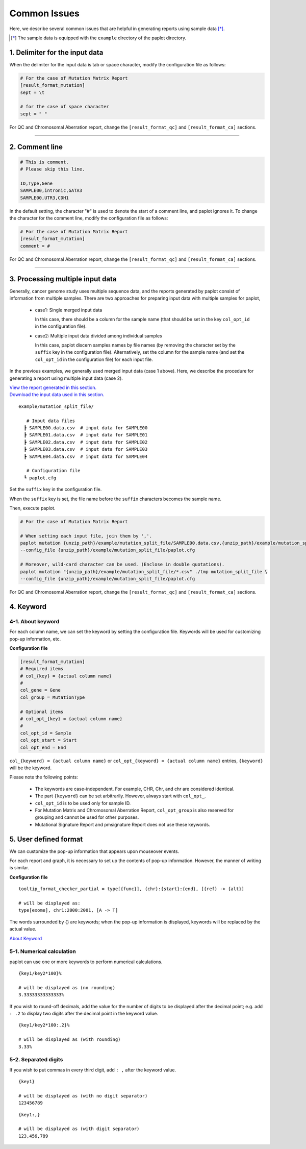 **************************
Common Issues
**************************

Here, we describe several common issues that are helpful in generating reports using sample data [*]_.

.. [*] The sample data is equipped with the ``example`` directory of the paplot directory.

.. _sept:

================================
1. Delimiter for the input data
================================

When the delimiter for the input data is tab or space character, modify the configuration file as follows: 

.. code-block:: cfg

  # For the case of Mutation Matrix Report
  [result_format_mutation]
  sept = \t

  # for the case of space character
  sept = " "

For QC and Chromosomal Aberration report, change the ``[result_format_qc]`` and ``[result_format_ca]`` sections.

----

.. _comment:

==========================
2. Comment line 
==========================

.. code-block:: cfg
  
  # This is comment.
  # Please skip this line.
  
  ID,Type,Gene
  SAMPLE00,intronic,GATA3
  SAMPLE00,UTR3,CDH1

In the default setting, the character "#" is used to denote the start of a comment line,
and paplot ignores it. To change the character for the comment line, modify the configuration file as follows:

.. code-block:: cfg

  # For the case of Mutation Matrix Report
  [result_format_mutation]
  comment = #

For QC and Chromosomal Aberration report, change the ``[result_format_qc]`` and ``[result_format_ca]`` sections.


----

.. _suffix:

======================================
3. Processing multiple input data
======================================

Generally, cancer genome study uses multiple sequence data, and the reports generated by paplot consist of information from multiple samples.
There are two approaches for preparing input data with multiple samples for paplot,

 - case1: Single merged input data

   In this case, there should be a column for the sample name (that should be set in the key ``col_opt_id`` in the configuration file).
 
 - case2: Multiple input data divided among individual samples
 
   In this case, paplot discern samples names by file names (by removing the character set by the ``suffix`` key in the configuration file).
   Alternatively, set the column for the sample name (and set the ``col_opt_id`` in the configuration file) for each input file.

In the previous examples, we generally used merged input data (case 1 above). Here, we describe the procedure for generating a report using multiple input data (case 2).


| `View the report generated in this section. <https://github.com/Genomon-Project/paplot/blob/master/example/mutation_split_file>`_ 
| `Download the input data used in this section. <https://github.com/Genomon-Project/paplot/blob/master/example/mutation_split_file.zip?raw=true>`_ 


::

  example/mutation_split_file/

     # Input data files 
    ┣ SAMPLE00.data.csv  # input data for SAMPLE00
    ┣ SAMPLE01.data.csv  # input data for SAMPLE01
    ┣ SAMPLE02.data.csv  # input data for SAMPLE02
    ┣ SAMPLE03.data.csv  # input data for SAMPLE03
    ┣ SAMPLE04.data.csv  # input data for SAMPLE04

     # Configuration file
    ┗ paplot.cfg

.. code-block:: cfg
  :caption: example/mutation_split_file/SAMPLE00.data.csv

  MutationType,Gene
  intronic,GATA3
  intronic,FLT3
  intronic,FLT3
  UTR3,CDH1
  exonic,GATA3

Set the ``suffix`` key in the configuration file.

.. code-block:: cfg
  :caption: example/mutation_split_file/paplot.cfg

   [result_format_mutation]
   suffix = .data.csv
   
   # Do not use the col_opt_id
   col_opt_id = 

When the ``suffix`` key is set, the file name before the ``suffix`` characters becomes the sample name.

.. image:: image/id_suffix.PNG
  :scale: 100%

Then, execute paplot.

.. code-block:: bash

  # For the case of Mutation Matrix Report

  # When setting each input file, join them by ','.
  paplot mutation {unzip_path}/example/mutation_split_file/SAMPLE00.data.csv,{unzip_path}/example/mutation_split_file/SAMPLE01.data.csv ./tmp mutation_split_file \
  --config_file {unzip_path}/example/mutation_split_file/paplot.cfg

  # Moreover, wild-card character can be used. (Enclose in double quotations).
  paplot mutation "{unzip_path}/example/mutation_split_file/*.csv" ./tmp mutation_split_file \
  --config_file {unzip_path}/example/mutation_split_file/paplot.cfg

For QC and Chromosomal Aberration report, change the ``[result_format_qc]`` and ``[result_format_ca]`` sections.

.. _keyword:

==============================
4. Keyword
==============================

4-1. About keyword
----------------------------

For each column name, we can set the keyword by setting the configuration file.
Keywords will be used for customizing pop-up information, etc.

**Configuration file**

.. code-block:: cfg
  
  [result_format_mutation]
  # Required items
  # col_{key} = {actual column name}
  #
  col_gene = Gene
  col_group = MutationType
  
  # Optional items
  # col_opt_{key} = {actual column name}
  #
  col_opt_id = Sample
  col_opt_start = Start
  col_opt_end = End

``col_{keyword} = {actual column name}`` or ``col_opt_{keyword} = {actual column name}`` entries, ``{keyword}`` will be the keyword.

Please note the following points:

 - The keywords are case-independent. For example, CHR, Chr, and chr are considered identical.
 - The part ``{keyword}`` can be set arbitrarily. However, always start with ``col_opt_``.
 - ``col_opt_id`` is to be used only for sample ID.
 - For Mutation Matrix and Chromosomal Aberration Report, ``col_opt_group`` is also reserved for grouping and cannot be used for other purposes.
 - Mutational Signature Report and pmsignature Report does not use these keywords.
 
.. _user_format:

==============================
5. User defined format
==============================

We can customize the pop-up information that appears upon mouseover events.

For each report and graph, it is necessary to set up the contents of pop-up information.
However, the manner of writing is similar.

**Configuration file**

::

  tooltip_format_checker_partial = type[{func}], {chr}:{start}:{end}, [{ref} -> {alt}]
  
  # will be displayed as: 
  type[exome], chr1:2000:2001, [A -> T]

The words surrounded by {} are keywords; when the pop-up information is displayed,
keywords will be replaced by the actual value.

`About Keyword <./data_common.html#keyword>`_ 

5-1. Numerical calculation
----------------------------

paplot can use one or more keywords to perform numerical calculations.

::
  
  {key1/key2*100}%
  
  # will be displayed as (no rounding)
  3.33333333333333%

If you wish to round-off decimals, 
add the value for the number of digits to be displayed after the decimal point; 
e.g. add ``: .2`` to display two digits after the decimal point in the keyword value.

::

  {key1/key2*100:.2}%
  
  # will be displayed as (with rounding)
  3.33%

5-2. Separated digits
------------------------------

If you wish to put commas in every third digit, add ``: ,`` after the keyword value.

::

  {key1}
  
  # will be displayed as (with no digit separator)
  123456789

::

  {key1:,}
  
  # will be displayed as (with digit separator)
  123,456,789

.. |new| image:: image/tab_001.gif
